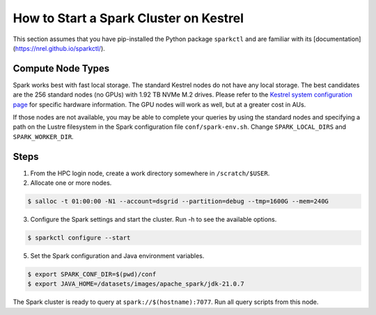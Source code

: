 .. _how-to-start-spark-cluster-kestrel:

***************************************
How to Start a Spark Cluster on Kestrel
***************************************
This section assumes that you have pip-installed the Python package ``sparkctl`` and are familiar
with its [documentation](https://nrel.github.io/sparkctl/).

Compute Node Types
==================
Spark works best with fast local storage. The standard Kestrel nodes do not have any local storage.
The best candidates are the 256 standard nodes (no GPUs) with 1.92 TB NVMe M.2 drives. Please refer
to the `Kestrel system configuration page
<https://www.nrel.gov/hpc/kestrel-system-configuration.html>`_ for specific hardware information.
The GPU nodes will work as well, but at a greater cost in AUs.

If those nodes are not available, you may be able to complete your queries by using the standard
nodes and specifying a path on the Lustre filesystem in the Spark configuration file
``conf/spark-env.sh``. Change ``SPARK_LOCAL_DIRS`` and ``SPARK_WORKER_DIR``.

Steps
=====
1. From the HPC login node, create a work directory somewhere in ``/scratch/$USER``.

2. Allocate one or more nodes.

.. code-block:: console

    $ salloc -t 01:00:00 -N1 --account=dsgrid --partition=debug --tmp=1600G --mem=240G

3. Configure the Spark settings and start the cluster. Run -h to see the available options.

.. code-block:: console

    $ sparkctl configure --start

5. Set the Spark configuration and Java environment variables.

.. code-block:: console

    $ export SPARK_CONF_DIR=$(pwd)/conf
    $ export JAVA_HOME=/datasets/images/apache_spark/jdk-21.0.7

The Spark cluster is ready to query at ``spark://$(hostname):7077``. Run all query scripts from
this node.
